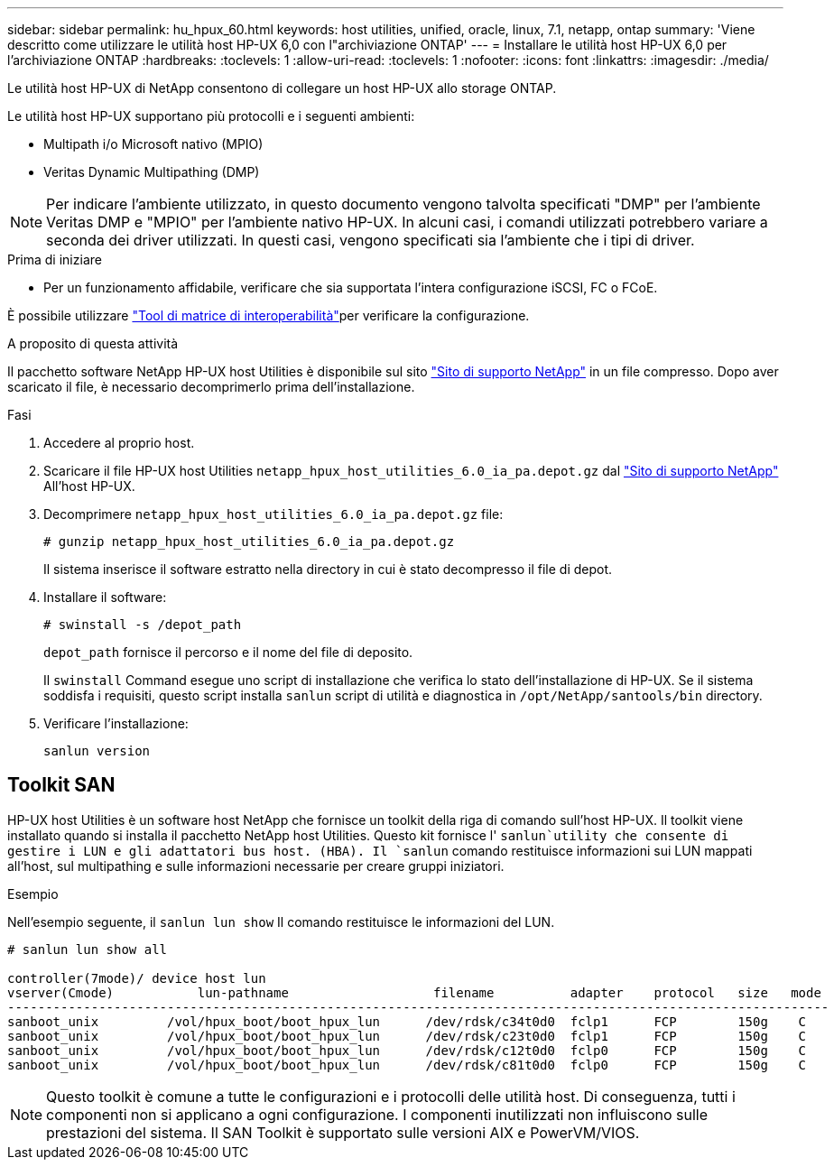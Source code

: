 ---
sidebar: sidebar 
permalink: hu_hpux_60.html 
keywords: host utilities, unified, oracle, linux, 7.1, netapp, ontap 
summary: 'Viene descritto come utilizzare le utilità host HP-UX 6,0 con l"archiviazione ONTAP' 
---
= Installare le utilità host HP-UX 6,0 per l'archiviazione ONTAP
:hardbreaks:
:toclevels: 1
:allow-uri-read: 
:toclevels: 1
:nofooter: 
:icons: font
:linkattrs: 
:imagesdir: ./media/


[role="lead"]
Le utilità host HP-UX di NetApp consentono di collegare un host HP-UX allo storage ONTAP.

Le utilità host HP-UX supportano più protocolli e i seguenti ambienti:

* Multipath i/o Microsoft nativo (MPIO)
* Veritas Dynamic Multipathing (DMP)



NOTE: Per indicare l'ambiente utilizzato, in questo documento vengono talvolta specificati "DMP" per l'ambiente Veritas DMP e "MPIO" per l'ambiente nativo HP-UX. In alcuni casi, i comandi utilizzati potrebbero variare a seconda dei driver utilizzati. In questi casi, vengono specificati sia l'ambiente che i tipi di driver.

.Prima di iniziare
* Per un funzionamento affidabile, verificare che sia supportata l'intera configurazione iSCSI, FC o FCoE.


È possibile utilizzare link:https://imt.netapp.com/matrix/#welcome["Tool di matrice di interoperabilità"^]per verificare la configurazione.

.A proposito di questa attività
Il pacchetto software NetApp HP-UX host Utilities è disponibile sul sito link:https://mysupport.netapp.com/site/products/all/details/hostutilities/downloads-tab/download/61343/6.0/downloads["Sito di supporto NetApp"^] in un file compresso. Dopo aver scaricato il file, è necessario decomprimerlo prima dell'installazione.

.Fasi
. Accedere al proprio host.
. Scaricare il file HP-UX host Utilities `netapp_hpux_host_utilities_6.0_ia_pa.depot.gz` dal link:https://mysupport.netapp.com/site/["Sito di supporto NetApp"^] All'host HP-UX.
. Decomprimere `netapp_hpux_host_utilities_6.0_ia_pa.depot.gz` file:
+
`# gunzip netapp_hpux_host_utilities_6.0_ia_pa.depot.gz`

+
Il sistema inserisce il software estratto nella directory in cui è stato decompresso il file di depot.

. Installare il software:
+
`# swinstall -s /depot_path`

+
`depot_path` fornisce il percorso e il nome del file di deposito.

+
Il `swinstall` Command esegue uno script di installazione che verifica lo stato dell'installazione di HP-UX. Se il sistema soddisfa i requisiti, questo script installa `sanlun` script di utilità e diagnostica in `/opt/NetApp/santools/bin` directory.

. Verificare l'installazione:
+
`sanlun version`





== Toolkit SAN

HP-UX host Utilities è un software host NetApp che fornisce un toolkit della riga di comando sull'host HP-UX. Il toolkit viene installato quando si installa il pacchetto NetApp host Utilities. Questo kit fornisce l' `sanlun`utility che consente di gestire i LUN e gli adattatori bus host. (HBA). Il `sanlun` comando restituisce informazioni sui LUN mappati all'host, sul multipathing e sulle informazioni necessarie per creare gruppi iniziatori.

.Esempio
Nell'esempio seguente, il `sanlun lun show` Il comando restituisce le informazioni del LUN.

[listing]
----
# sanlun lun show all

controller(7mode)/ device host lun
vserver(Cmode)           lun-pathname                   filename          adapter    protocol   size   mode
------------------------------------------------------------------------------------------------------------
sanboot_unix         /vol/hpux_boot/boot_hpux_lun      /dev/rdsk/c34t0d0  fclp1      FCP        150g    C
sanboot_unix         /vol/hpux_boot/boot_hpux_lun      /dev/rdsk/c23t0d0  fclp1      FCP        150g    C
sanboot_unix         /vol/hpux_boot/boot_hpux_lun      /dev/rdsk/c12t0d0  fclp0      FCP        150g    C
sanboot_unix         /vol/hpux_boot/boot_hpux_lun      /dev/rdsk/c81t0d0  fclp0      FCP        150g    C

----

NOTE: Questo toolkit è comune a tutte le configurazioni e i protocolli delle utilità host. Di conseguenza, tutti i componenti non si applicano a ogni configurazione. I componenti inutilizzati non influiscono sulle prestazioni del sistema. Il SAN Toolkit è supportato sulle versioni AIX e PowerVM/VIOS.

